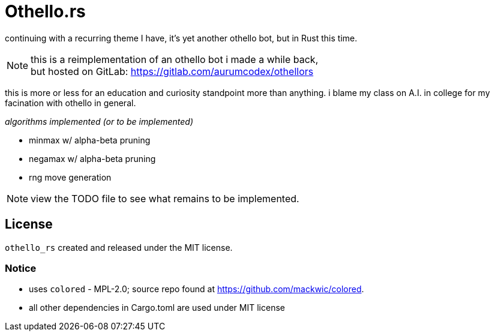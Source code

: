 = Othello.rs

continuing with a recurring theme I have, it's yet another othello bot,
but in Rust this time.

NOTE: this is a reimplementation of an othello bot i made a while back, +
but hosted on GitLab: https://gitlab.com/aurumcodex/othellors

this is more or less for an education and curiosity standpoint more than anything.
i blame my class on A.I. in college for my facination with othello in general.

._algorithms implemented (or to be implemented)_
- minmax w/ alpha-beta pruning
- negamax w/ alpha-beta pruning
- rng move generation

NOTE: view the TODO file to see what remains to be implemented.

== License
`othello_rs` created and released under the MIT license.

=== Notice
* uses `colored` - MPL-2.0; source repo found at https://github.com/mackwic/colored.
* all other dependencies in Cargo.toml are used under MIT license
